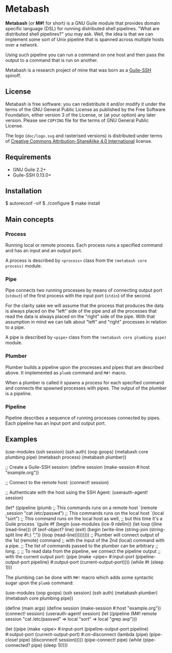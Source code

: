 [[./doc/logo.png]]

* Metabash
*Metabash* (or *M#!* for short) is a GNU Guile module that provides domain
specific language (DSL) for running distributed shell pipelines. "What are
distributed shell pipelines?" you may ask. Well, the idea is that we can
implement some sort of Unix pipeline that is spanned across multiple hosts over
a network.

Using such pipeline you can run a command on one host and then pass the output
to a command that is run on another.

Metabash is a research project of mine that was born as a [[https://github.com/artyom-poptsov/guile-ssh][Guile-SSH]] spinoff.

** License
   Metabash is free software: you can redistribute it and/or modify it under the
   terms of the GNU General Public License as published by the Free Software
   Foundation, either version 3 of the License, or (at your option) any later
   version. Please see =COPYING= file for the terms of GNU General Public
   License.

   The logo (=doc/logo.svg= and rasterised versions) is distributed
   under terms of [[https://creativecommons.org/licenses/by-sa/4.0/][Creative Commons Attribution-ShareAlike 4.0
   International]] license.

** Requirements
   - GNU Guile 2.2+
   - Guile-SSH 0.13.0+

** Installation
#+BEGIN_EXAMPLE shell
$ autoreconf -vif
$ ./configure
$ make install
#+END_EXAMPLE

** Main concepts

*** Process
    Running local or remote process. Each process runs a specified command and
    has an input and an output port.

    A process is described by =<process>= class from the =(metabash core process)=
    module.

*** Pipe
    Pipe connects two running processes by means of connecting output port
    (=stdout=) of the first process with the input port (=stdin=) of the second.

    For the clarity sake we will assume that the process that produces the data
    is always placed on the "left" side of the pipe and all the processes that
    read the data is always placed on the "right" side of the pipe. With that
    assumption in mind we can talk about "left" and "right" processes in
    relation to a pipe.

    A pipe is described by =<pipe>= class from the =(metabash core plumbing pipe)= module.

*** Plumber
    Plumber builds a pipeline upon the processes and pipes that are described
    above. It implemented as =plumb= command and =M#!= macro.

    When a plumber is called it spawns a process for each specified command and
    connects the spawned processes with pipes. The output of the plumber is a
    pipeline.

*** Pipeline
    Pipeline describes a sequence of running processes connected by pipes. Each
    pipeline has an input port and output port.

** Examples
#+BEGIN_EXAMPLE lisp
(use-modules (ssh session)
             (ssh auth)
             (oop goops)
             (metabash core plumbing pipe)
             (metabash process)
             (metabash plumber))

;; Create a Guile-SSH session:
(define session (make-session #:host "example.org"))

;; Connect to the remote host:
(connect! session)

;; Authenticate with the host using the SSH Agent:
(userauth-agent! session)

(let* ((pipeline (plumb
                   ;; This commands runs on a remote host
                   `(remote ,session "cat /etc/passwd")
                   ;; This commands runs on the local host
                   `(local "sort")
                   ;; This command runs on the local host as well,
                   ;; but this time it's a Guile process
                   `(guile #f
                            (begin
                              (use-modules (ice-9 rdelim))
                              (let loop ((line (read-line)))
                                (if (eof-object? line)
                                  (exit)
                                  (begin
                                    (write-line (string-join (string-split line #\:) ","))
                                    (loop (read-line)))))))))
       ;; Plumber will connect output of the 1st (remote) command
       ;; with the input of the 2nd (local) command with a pipe.
       ;; The list of commands passed to the plumber can be arbitrary
       ;; long.
       ;;
       ;; To read data from the pipeline, we connect the pipeline output
       ;; with the current output port:
       (pipe     (make <pipe> 
                       #:input-port (pipeline-output-port pipeline)
                       #:output-port (current-output-port))))
  (while #t
    (sleep 1)))
#+END_EXAMPLE

The plumbing can be done with =M#!= macro which adds some syntactic sugar upon
the =plumb= command:

#+BEGIN_EXAMPLE lisp
(use-modules (oop goops)
             (ssh session)
             (ssh auth)
             (metabash plumber)
             (metabash core plumbing pipe))

(define (main args)
  (define session (make-session #:host "example.org"))
  (connect! session)
  (userauth-agent! session)
  (let ((pipeline (M#! remote session "cat /etc/passwd"
                       => local "sort"
                       => local "grep avp")))

    (let ((pipe (make <pipe>
                  #:input-port    (pipeline-output-port pipeline)
                  #:output-port   (current-output-port)
                  #:on-disconnect (lambda (pipe)
                                    (pipe-close! pipe)
                                    (disconnect! session)))))
      (pipe-connect! pipe)
      (while (pipe-connected? pipe)
        (sleep 1)))))
#+END_EXAMPLE
